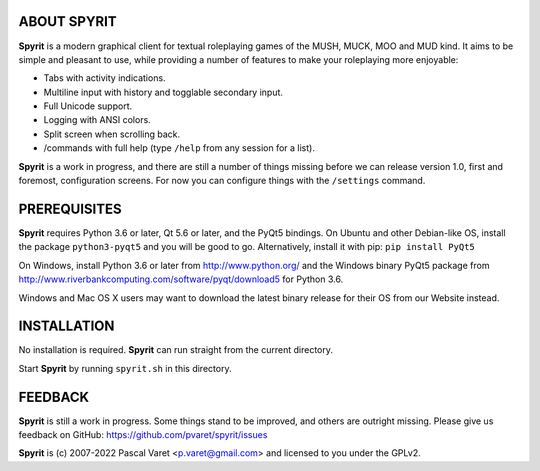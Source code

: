 
ABOUT SPYRIT
------------

**Spyrit** is a modern graphical client for textual roleplaying games of the MUSH, MUCK, MOO and MUD kind. It aims to be simple and pleasant to use, while providing a number of features to make your roleplaying more enjoyable:

* Tabs with activity indications.
* Multiline input with history and togglable secondary input.
* Full Unicode support.
* Logging with ANSI colors.
* Split screen when scrolling back.
* /commands with full help (type ``/help`` from any session for a list).

**Spyrit** is a work in progress, and there are still a number of things missing before we can release version 1.0, first and foremost, configuration screens. For now you can configure things with the ``/settings`` command.


PREREQUISITES
-------------

**Spyrit** requires Python 3.6 or later, Qt 5.6 or later, and the PyQt5 bindings.
On Ubuntu and other Debian-like OS, install the package ``python3-pyqt5`` and you will be good to go.
Alternatively, install it with pip: ``pip install PyQt5``

On Windows, install Python 3.6 or later from http://www.python.org/ and the Windows binary PyQt5 package from http://www.riverbankcomputing.com/software/pyqt/download5 for Python 3.6.

Windows and Mac OS X users may want to download the latest binary release for their OS from our Website instead.


INSTALLATION
------------

No installation is required. **Spyrit** can run straight from the current directory.

Start **Spyrit** by running ``spyrit.sh`` in this directory.


FEEDBACK
--------

**Spyrit** is still a work in progress. Some things stand to be improved, and others are outright missing. Please give us feedback on GitHub: https://github.com/pvaret/spyrit/issues


**Spyrit** is (c) 2007-2022 Pascal Varet <p.varet@gmail.com> and licensed to you under the GPLv2.
